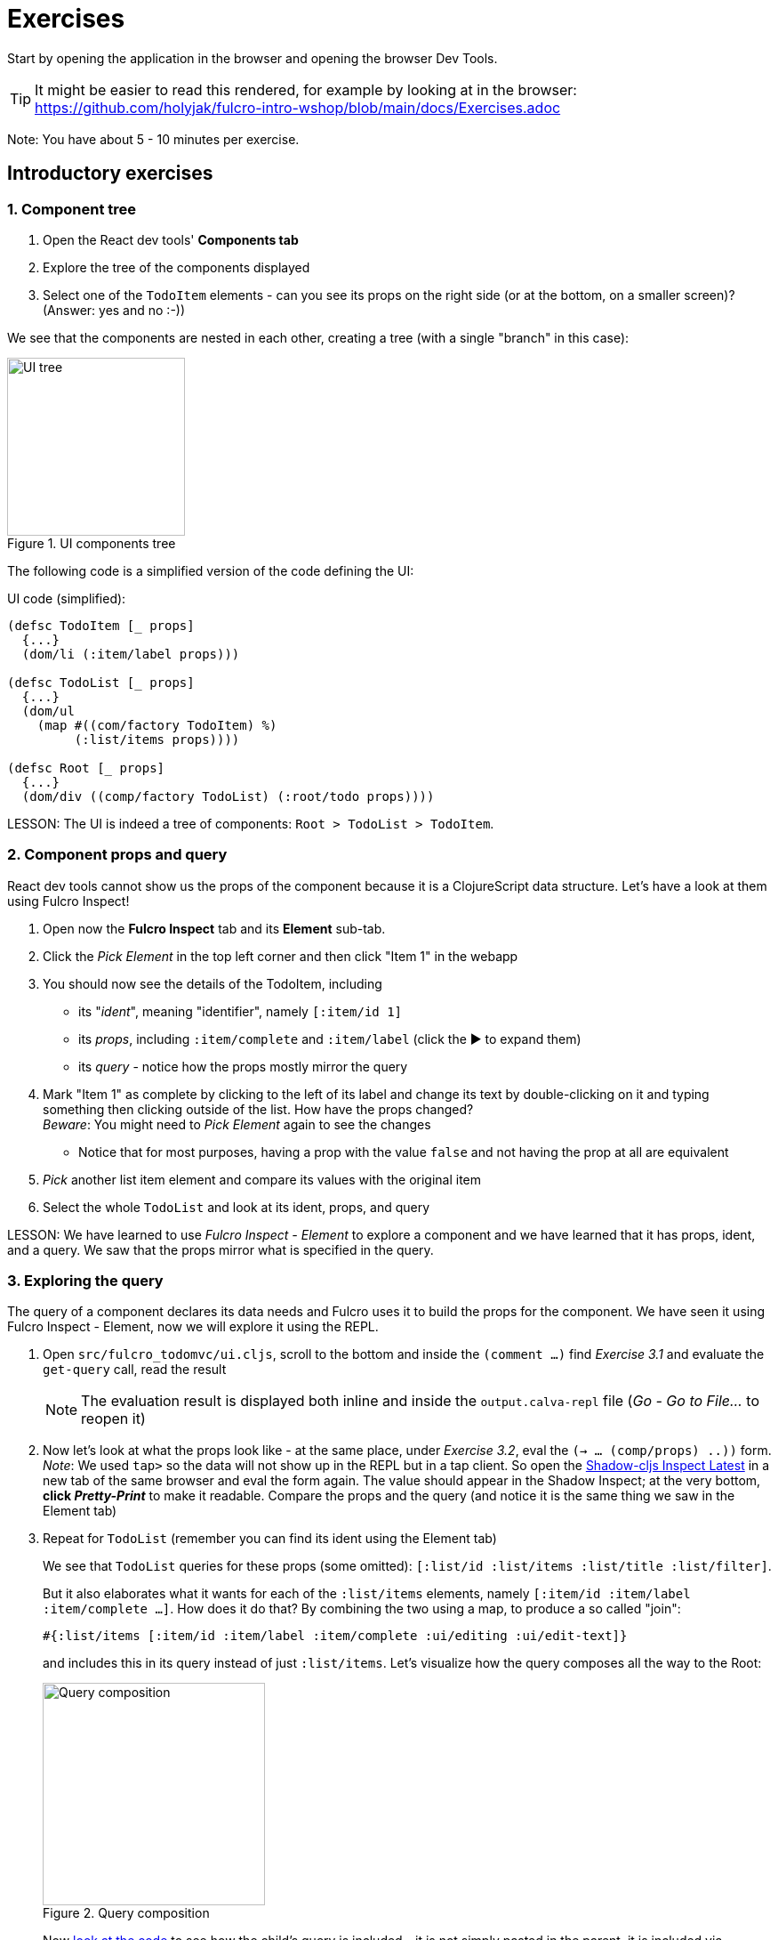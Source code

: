# Exercises

Start by opening the application in the browser and opening the browser Dev Tools.

TIP: It might be easier to read this rendered, for example by looking at in the browser: https://github.com/holyjak/fulcro-intro-wshop/blob/main/docs/Exercises.adoc

Note: You have about 5 - 10 minutes per exercise.

## Introductory exercises

### 1. Component tree

1. Open the React dev tools' **Components tab**
2. Explore the tree of the components displayed
3. Select one of the `TodoItem` elements - can you see its props on the right side (or at the bottom, on a smaller screen)? (Answer: yes and no :-))

We see that the components are nested in each other, creating a tree (with a single "branch" in this case):

.UI components tree
image::images/ui-tree.svg["UI tree",200,200]

The following code is a simplified version of the code defining the UI:

.UI code (simplified):
```clojure
(defsc TodoItem [_ props]
  {...}
  (dom/li (:item/label props)))

(defsc TodoList [_ props]
  {...}
  (dom/ul 
    (map #((com/factory TodoItem) %) 
         (:list/items props))))

(defsc Root [_ props]
  {...}
  (dom/div ((comp/factory TodoList) (:root/todo props))))
```

LESSON: The UI is indeed a tree of components: `Root > TodoList > TodoItem`.

### 2. Component props and query

React dev tools cannot show us the props of the component because it is a ClojureScript data structure. Let's have a look at them using Fulcro Inspect!

1. Open now the **Fulcro Inspect** tab and its **Element** sub-tab.
2. Click the _Pick Element_ in the top left corner and then click "Item 1" in the webapp
3. You should now see the details of the TodoItem, including
  * its "_ident_", meaning "identifier", namely `[:item/id 1]`
  * its _props_, including `:item/complete` and `:item/label`
    (click the ▶ to expand them)
  * its _query_ - notice how the props mostly mirror the query
4. Mark "Item 1" as complete by clicking to the left of its label and change its text by double-clicking on it and typing something then clicking outside of the list. How have the props changed? +
_Beware_: You might need to _Pick Element_ again to see the changes
  * Notice that for most purposes, having a prop with the value `false` and not having the prop at all are equivalent
5. _Pick_ another list item element and compare its values with the original item
6. Select the whole `TodoList` and look at its ident, props, and query

LESSON: We have learned to use _Fulcro Inspect - Element_ to explore a component and we have learned that it has props, ident, and a query. We saw that the props mirror what is specified in the query.

### 3. Exploring the query

The query of a component declares its data needs and Fulcro uses it to build the props for the component. We have seen it using Fulcro Inspect - Element, now we will explore it using the REPL.

1. Open `src/fulcro_todomvc/ui.cljs`, scroll to the bottom and inside the `(comment ...)` find _Exercise 3.1_ and evaluate the `get-query` call, read the result
+
NOTE: The evaluation result is displayed both inline and inside the `output.calva-repl` file (_Go - Go to File..._ to reopen it)

2. Now let's look at what the props look like - at the same place, under _Exercise 3.2_, eval the `(-> ... (comp/props) ..))` form. 
   _Note_: We used `tap>` so the data will not show up in the REPL but in a tap client. So open the http://localhost:9630/inspect-latest[Shadow-cljs Inspect Latest] in a new tab of the same browser and eval the form again. The value should appear in the Shadow Inspect; at the very bottom, **click _Pretty-Print_** to make it readable.
Compare the props and the query (and notice it is the same thing we saw in the Element tab)
3. Repeat for `TodoList` (remember you can find its ident using the Element tab)
+
We see that `TodoList` queries for these props (some omitted): `[:list/id :list/items :list/title :list/filter]`.
+
But it also elaborates what it wants for each of the `:list/items` elements, namely `[:item/id :item/label :item/complete ...]`. How does it do that? By combining the two using a map, to produce a so called "join":
+
```clojure
#{:list/items [:item/id :item/label :item/complete :ui/editing :ui/edit-text]}
```
+
and includes this in its query instead of just `:list/items`. Let's visualize how the query composes all the way to the Root:
+
.Query composition
image::images/query-composition.svg["Query composition",250]
+
Now https://github.com/holyjak/fulcro-intro-wshop/blob/4992e994cb51bef46d6aaca5f7515da9c9536fb0/src/fulcro_todomvc/ui.cljs#L123[look at the code] to see how the child's query is included - it is not simply pasted in the parent, it is included via `(comp/get-query TodoItem)`. This is important because it brings with it some important metadata. Let's have a look at it:

4. In `ui.cljs`, under _Exercise 3.4_, execute the form `(binding ...)` and explore te output in Shadow Inspect - pay attention to the metadata maps `^{...}` preceding some query vectors.

[#eql-primer]**EQL Primer**: An EQL query includes 1) _properties_ (a.k.a. attributes) such as `:list/label`, 2) _joins_ of the form `{<property or ident> <query>}`, 3) _idents_ such as `[:item/id 1]` to ask for the data of the entity with that ident (and we can again use a join to precise what data).

LESSON: Components declare their data needs using `:query`, listing the properties they want. They _join_ in the query of each child using `get-query` to include the child's needs and thus to specify what properties of a nested data entity to include. The query also includes metadata that Fulcro needs for its processing.

### 4. Root query

Despite a common misconception, Fulcro does not supply props to every and each component individually. It only supplies props to the root component - and it uses only the root query, which composes the queries of its children and so on, as we have seen. So let's have a look at the query and how it is turned into a props tree.

1. Open `src/fulcro_todomvc/ui.cljs`, scroll to the bottom and inside the `(comment ...)` evaluate the `get-query Root` form
2. It is little long and hard to read so open the http://localhost:9630/inspect-latest[Shadow-cljs Inspect Latest] in a new tab of the same browser and then evaluate the `(tap> ...)` call. The value should appear in the Shadow Inspect; at the very bottom, **click _Pretty-Print_**
3. Now let's see how Fulcro fulfills that query from the client DB, using `fdn/db->tree` - execute the form marked _Exercise 4.3_ and observe the result in Shadow's Inspect Latest. First use _Pretty-Print_ on it then switch to _Browse_ - you can click on any line to "drill in" and you can use the `<` and `<<` to go (all the way) back

LESSON: The Root query is turned to a props tree using the client DB. Shadow Inspect is a fine tool for looking at complex data.

### 5. Exploring the client DB

This is the Root query: 

.Root query:
```clojure
[{:root/todo
  [:list/id
   :ui/new-item-text
   {:list/items
    [:item/id :item/label :item/complete :ui/editing :ui/edit-text]}
   :list/title 
   :list/filter]}]
```

We will use it to navigate the client DB to see how Fulcro builds the props tree:

1. Switch to _Fulcro Inspect_ - _DB Explorer_
2. At the very bottom, under _Top-Level Keys_ (which are all the keys in the DB that are not "entity tables", such as `:item/id`), there is `:root/todos` - which is also the beginning of the Root's query. Click on its value to "drill down". You will see the list 1 data map, displayed as table, with properties on the left and values on the right. Compare it to the query then drill down to one of the items. Notice that an item is not included in a list but referred to from the list using its ident.
3. Open _Fulcro Inspect_ - _DB_ and click on the little triangle ▶ to expand the `:list/id` and `:item/id` "tables". Now we can see the same data as before, but all at once.
4. Let's see now how the raw data of the client DB looks like. Go to `ui.cljs` and execute the _Exercise 5.4_ form, then switch to _Shadow - Inspect Latest_ to look at it and _Pretty-Print_ it. +
Notice that you are looking at the very _same data_ that you can see in Fulcro Inspect - DB.

LESSON: We saw how data is stored in the client DB mostly in a normalized form (`<entity name>/id -> <id value> -> <map of props, with idents as values to link to other entities>`) and how idents are used to link entities together. We have experienced how Fulcro fulfills a query by "walking" the client DB. We have seen that the client DB is nothing else than a map (of maps of maps, mostly).

### 6. Loading data from the server

Where does the todo list data come from? From the server, as we will see. But first, let's review what the frontend part of a Fulcro application looks like:

.Fulcro overview
image::images/fulcro-system-view.svg["Fulcro overview",400]

Remember that any "request for a change" passes through the "asynchronous" transaction subsystem (marked _Tx_) and that this includes both queries - i.e. data loads - and mutations. Notice also that EQL queries are used both for getting the props tree from the Client DB (not shown in the figure) and for loading data from the backend into the Client DB. Let's see how the loading looks in practice.

1. In Fulcro Inspect, open the _Transactions_ tab. You should see a single transaction there, a [.underline]#LOAD#, and its EQL query. Explore the query. +
Tip: If you do not see the transaction then try to hard-reload the browser tab.
2. Click on the transaction to see its details. Notice that the transaction is simply data, of the form `(<fully qualified symbol> {options...})`. Let's explore the details of its query. +
   Note: Sadly, the _Diff added_ / _Diff removed_ does not work in the current version of Fulcro Inspect, so ignore it.
3. Open Fulcro Inspect's _Network_ tab (not the browser's!). You should see a single _Request_ with the load's query. Click it to see its details and the _Response_ and notice how the response data tree mirrors the EQL query.
4. Now click the _[Send to query]_ button next to the Request in the details, which will send you to the _EQL_ tab. Once there, press also the _[(Re)load Pathom Index]_ button to the very right (for autocompletion) and then the _[Run EQL]_ button next to it. Here we can play with EQL queries that the backend can answer.
5. Play with the query. Delete some attributes (keywords), add a made-up attribute and run it again. Replace the `{:list/items ...}` join with just the plain `:list/items` attribute and re-run^1^. (Note: The data is returned primarily by the https://github.com/holyjak/fulcro-intro-wshop/blob/37c467a3ad69598c37034ad1eb372d31b5be91b2/src/fulcro_todomvc/server.clj#L100[`list-resolver`].)
6. Review the <<eql-primer,EQL Primer>> above
7. Replace the whole query with the ident query `[[:item/id 1]]`. What do you get back?
8. Change the plain ident query to a join, to specify the details of what you want from the item, run. (See ^2^ below for help.)
9. [Optional] Open the _Index Explorer_ tab and click its _[Load index]_ button. Then collapse the _▼ Attributes_ section so that you will see the _Resolvers_ and click e.g. the `.../list-resolver`. Here you can see all the resolvers defined on the server, what input they need, and what attributes they can output.

^1^) Nothing changed, you still get all the items details - because that is Pathom's default behavior. +
^2^) The query thus becomes `[ {[:item/id 1] [<some item attributes...>]} ]`

LESSON: EQL queries are used both to turn data from the Client DB into a props tree and to load data from the backend into the Client DB. All changes in the application, including loading data, pass through the transaction subsystem and thus show up in the _Transactions_ view of Fulcro Inspect. You have further used the _Network_ tab to see both the load request and response. Finally, you have used the _EQL_ tab to experiment with crafting different queries that the server could resolve.

### 7. Loading data from the REPL

In the previous exercise we have observed the _effect_ of the application loading its data. Now we will trigger the load ourselves from the code, in the same manner that the application https://github.com/holyjak/fulcro-intro-wshop/blob/main/src/fulcro_todomvc/main.cljs#L13[does in its startup code].

1. Go to `ui.cljs` and evaluate the `df/load!` form marked _Exercise 7.1_ +
   (Note: df/load! is just a helper function that eventually transacts a Fulcro mutation (the Fulcro and Pathom concept of a mutation diverge slightly and not all F. mutations are P. mutations but let's ignore that for now))
2. Notice that it only returns a uuid of the submitted transaction, which is executed asynchronously
3. Also notice that we pass it the ident of the thing we want to load and a component - internally, Fulcro will call `(comp/get-query <the component>)`
4. Check that you can see the transaction in the Fulcro Inspect _Transactions_ tab and explore the request and response in its _Network_ tab.
 * Notice that the ident and the query of the component that you supplied to `df/load!` have been combined into a join query - which the backend can resolve because it https://github.com/holyjak/fulcro-intro-wshop/blob/0fbae263cef4a5a8e0c7b2d770fa544771576135/src/fulcro_todomvc/server.clj#L111[has the `list-resolver`] that takes a `:list/id` and returns its data
5. Go to _Fulcro Inspect - DB_ and expand `:list/id` to verify the list `2` has been added there. Then expand `:item/id` to verify that the item `99` has also been added
6. Notice that Fulcro has placed each _data entity_ into its correct "table", i.e. the list into `:list/id` and the item into `:item/id`, and that the list links to the item using its ident. I.e. Fulcro has https://rdbms.ca/database/normalization.html[_normalized_] the incoming data tree into the Client DB's "entity tables". That is only possible because both `TodoList` and `TodoItem` declare their `:ident` and thanks to the metadata linking each (sub)query to the component where it originates:
+
```clojure
(defsc TodoItem [_ _]
  {:ident :item/id, :query [:item/id :item/label ...]}
  ...)

(defsc TodoList [_ _]
  {:ident :list/id
   :query [:list/id :list/title {:list/items (get-query TodoItem)} ...]}
  ...)
```
7. At the top left of the _DB_ tab, click on the `<` next to the slider a few times, until the list 2 and item 99 disappear from the DB. This way you can go back and forward in the history (and the UI, since it will always reflect the DB state - though there is no change to see in this case).

LESSON: Load targets a backend resolver by providing the inputs it responds to. It includes a component's query to request a particular subset of the available data and uses the component's (and children's) ident to normalize the data into the Client DB. You can use the DB view to go back in history and look at the data and UI at any prior point in time.

### 8. Changing local and remote data with mutations

To change state either in the frontend or in the backend, you "transact" (submit to the transaction subsystem) a mutation. A mutation is just data, namely a list of `(<namespaced symbol> {<parameter key-value pairs>})`. You can register a "handler" for that symbol both on the frontend and backend using the Fulcro/Pathom `defmutation` macros. Let's trigger a mutation and explore it.

1. Mark "Item 3" as complete by clicking to the left of it. This essentially triggers this DOM event handler (simplified):
+
```clojure
:onChange #(comp/transact! this [(fulcro-todomvc.api/todo-check {:id (:item/id props)})])
```
+
Note: The `todo-check` call simply returns the surrounding list, quoted
2. Look at the transaction in the _Transactions_ tab and verify it indeed is a list
3. Explore it in Fulcro Inspect's _Network_ tab
4. Read the https://github.com/holyjak/fulcro-intro-wshop/blob/d6fd2965af36046e9ffe8279b521fec6e3151fc5/src/fulcro_todomvc/api.cljs#L47[frontend Fulcro defmutation] code. The `action` is performed to handle the mutation on the frontend while `(remote [_] true)` instructs Fulcro to also send the mutation to the backend (as we have seen in the Network tab)
5. Read the https://github.com/holyjak/fulcro-intro-wshop/blob/ee34d8fbf300be221e36244384d36704a051693e/src/fulcro_todomvc/server.clj#L37[backend Pathom defmutation] code. 
 * It explicitly sets its symbol `::pc/sym` to match what the frontend is sending (otherwise it would default to `<current ns>/<its name>`, i.e. `fulcro-todomvc.server/todo-check`)
 * It updates the server-side "db" and returns an empty map (as we have seen in the Network tab)

LESSON: A mutation is data that can have a handler associated on the frontend and backend. The frontend handler action updates the Client DB and the mutation is then sent to the backend as an EQL transaction iff it is marked as remote. The backend handler gets the same parameters (plus the general pathom environment) and typically updates a data store. 

### 9. Triggering a mutation manually

As always in Fulcro, we do not need to click around but we can trigger the mutation from the REPL.

1. Go to `ui.cljs` and eval the form marked _Exercise 9.1_
2. Observe that the UI now shows the item as not completed
3. In `api.cljs`, find the `todo-check` mutation and inside the `remote` section change the [.line-through]`true` to `false`.
4. In `ui.cljs`, eval the form marked _Exercise 9.2_
 .. Notice the item is marked as completed in the UI
 .. Verify that you see the `todo-check` mutation in the _Transactions_ tab
 .. Verify that you _do not_ see it in Fulcro Inspect's _Network_ tab
5. Hard-reload the browser page. Notice that "Item 3" is no longer marked as completed (since it was only checked on the frontend and we replaced that with the backend data)

## Next steps

If you want to learn more Fulcro, study the https://fulcro-community.github.io/guides/tutorial-minimalist-fulcro/[Minimalist Fulcro Tutorial] and do the accompanying exercises.